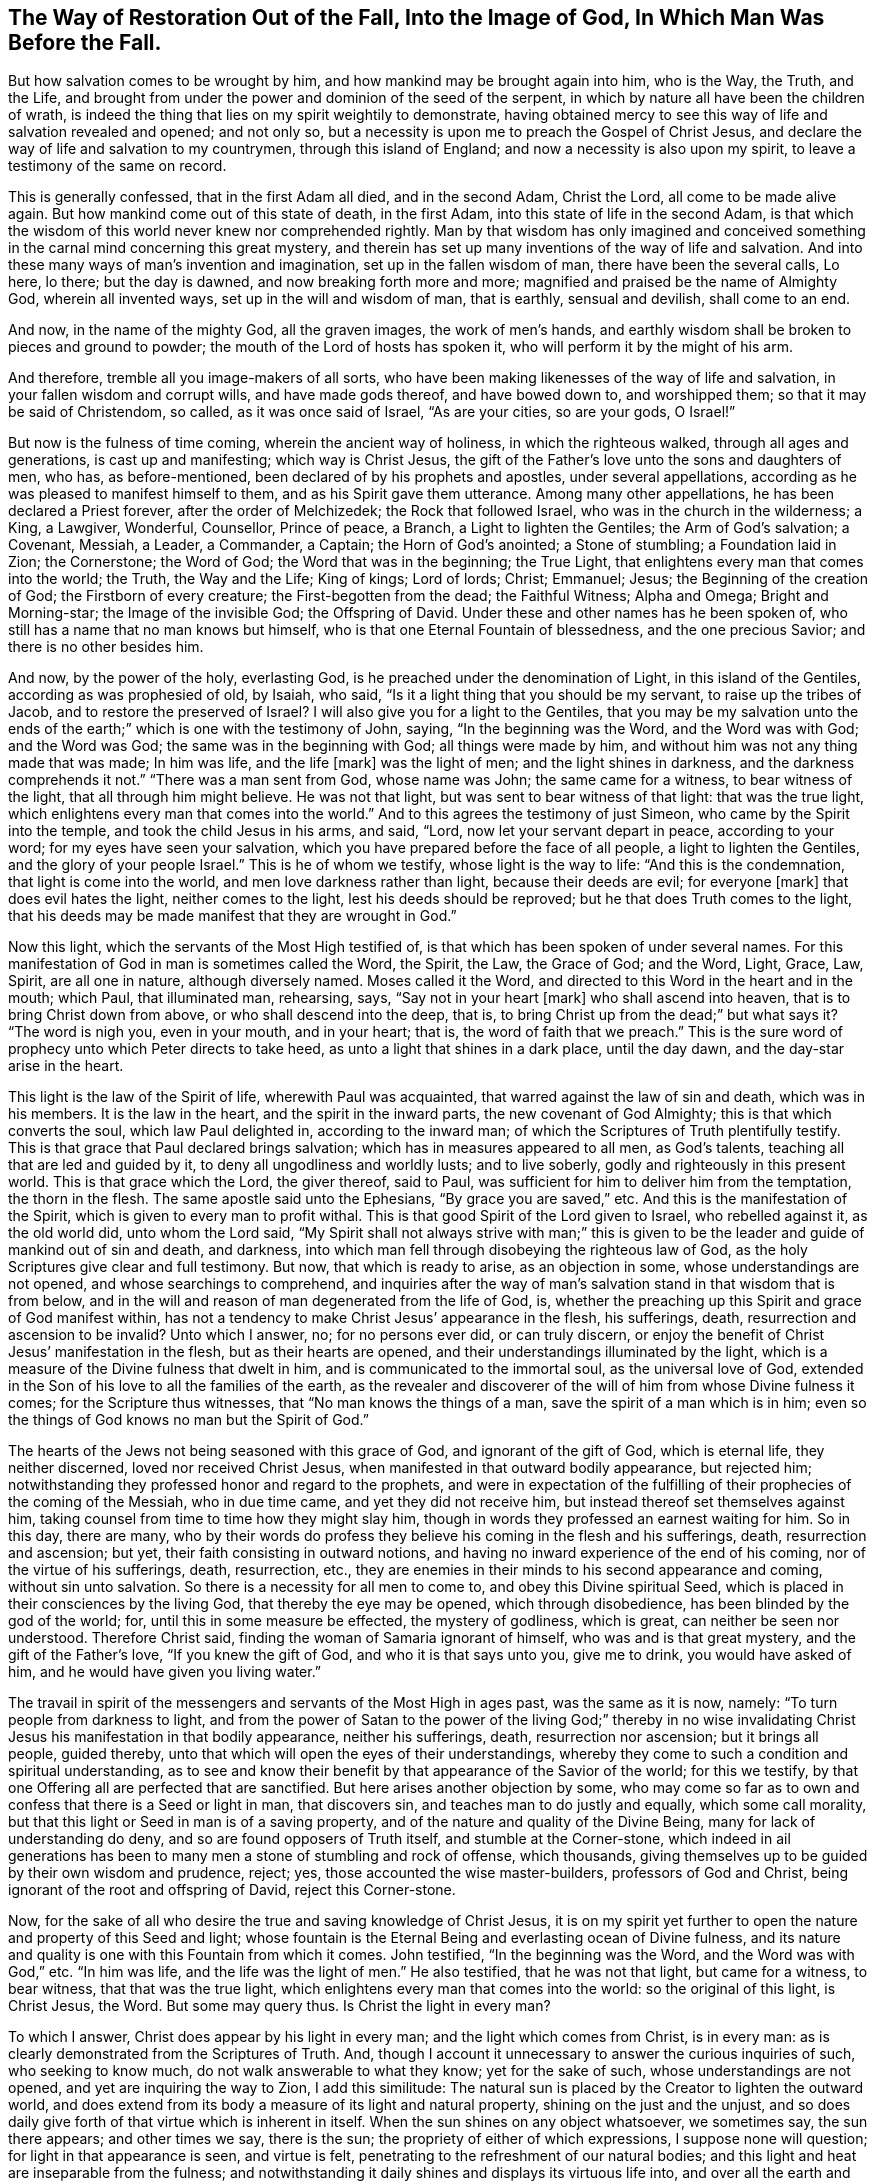 [#restoration, short="The Way of Restoration Out of the Fall"]
== The Way of Restoration Out of the Fall, Into the Image of God, In Which Man Was Before the Fall.

But how salvation comes to be wrought by him,
and how mankind may be brought again into him, who is the Way, the Truth, and the Life,
and brought from under the power and dominion of the seed of the serpent,
in which by nature all have been the children of wrath,
is indeed the thing that lies on my spirit weightily to demonstrate,
having obtained mercy to see this way of life and salvation revealed and opened;
and not only so, but a necessity is upon me to preach the Gospel of Christ Jesus,
and declare the way of life and salvation to my countrymen,
through this island of England; and now a necessity is also upon my spirit,
to leave a testimony of the same on record.

This is generally confessed, that in the first Adam all died, and in the second Adam,
Christ the Lord, all come to be made alive again.
But how mankind come out of this state of death, in the first Adam,
into this state of life in the second Adam,
is that which the wisdom of this world never knew nor comprehended rightly.
Man by that wisdom has only imagined and conceived something
in the carnal mind concerning this great mystery,
and therein has set up many inventions of the way of life and salvation.
And into these many ways of man`'s invention and imagination,
set up in the fallen wisdom of man, there have been the several calls, Lo here, lo there;
but the day is dawned, and now breaking forth more and more;
magnified and praised be the name of Almighty God, wherein all invented ways,
set up in the will and wisdom of man, that is earthly, sensual and devilish,
shall come to an end.

And now, in the name of the mighty God, all the graven images, the work of men`'s hands,
and earthly wisdom shall be broken to pieces and ground to powder;
the mouth of the Lord of hosts has spoken it,
who will perform it by the might of his arm.

And therefore, tremble all you image-makers of all sorts,
who have been making likenesses of the way of life and salvation,
in your fallen wisdom and corrupt wills, and have made gods thereof,
and have bowed down to, and worshipped them; so that it may be said of Christendom,
so called, as it was once said of Israel, "`As are your cities, so are your gods,
O Israel!`"

But now is the fulness of time coming, wherein the ancient way of holiness,
in which the righteous walked, through all ages and generations,
is cast up and manifesting; which way is Christ Jesus,
the gift of the Father`'s love unto the sons and daughters of men, who has,
as before-mentioned, been declared of by his prophets and apostles,
under several appellations, according as he was pleased to manifest himself to them,
and as his Spirit gave them utterance.
Among many other appellations, he has been declared a Priest forever,
after the order of Melchizedek; the Rock that followed Israel,
who was in the church in the wilderness; a King, a Lawgiver, Wonderful, Counsellor,
Prince of peace, a Branch, a Light to lighten the Gentiles; the Arm of God`'s salvation;
a Covenant, Messiah, a Leader, a Commander, a Captain; the Horn of God`'s anointed;
a Stone of stumbling; a Foundation laid in Zion; the Cornerstone; the Word of God;
the Word that was in the beginning; the True Light,
that enlightens every man that comes into the world; the Truth, the Way and the Life;
King of kings; Lord of lords; Christ; Emmanuel; Jesus;
the Beginning of the creation of God; the Firstborn of every creature;
the First-begotten from the dead; the Faithful Witness; Alpha and Omega;
Bright and Morning-star; the Image of the invisible God; the Offspring of David.
Under these and other names has he been spoken of,
who still has a name that no man knows but himself,
who is that one Eternal Fountain of blessedness, and the one precious Savior;
and there is no other besides him.

And now, by the power of the holy, everlasting God,
is he preached under the denomination of Light, in this island of the Gentiles,
according as was prophesied of old, by Isaiah, who said,
"`Is it a light thing that you should be my servant, to raise up the tribes of Jacob,
and to restore the preserved of Israel? I will also give you for a light to the Gentiles,
that you may be my salvation unto the ends of the earth;`"
which is one with the testimony of John,
saying, "`In the beginning was the Word, and the Word was with God; and the Word was God;
the same was in the beginning with God; all things were made by him,
and without him was not any thing made that was made; In him was life,
and the life +++[+++mark]
was the light of men; and the light shines in darkness,
and the darkness comprehends it not.`"
"`There was a man sent from God, whose name was John; the same came for a witness,
to bear witness of the light, that all through him might believe.
He was not that light, but was sent to bear witness of that light:
that was the true light, which enlightens every man that comes into the world.`"
And to this agrees the testimony of just Simeon, who came by the Spirit into the temple,
and took the child Jesus in his arms, and said, "`Lord,
now let your servant depart in peace, according to your word;
for my eyes have seen your salvation,
which you have prepared before the face of all people, a light to lighten the Gentiles,
and the glory of your people Israel.`"
This is he of whom we testify, whose light is the way to life:
"`And this is the condemnation, that light is come into the world,
and men love darkness rather than light, because their deeds are evil;
for everyone +++[+++mark]
that does evil hates the light, neither comes to the light,
lest his deeds should be reproved; but he that does Truth comes to the light,
that his deeds may be made manifest that they are wrought in God.`"

Now this light, which the servants of the Most High testified of,
is that which has been spoken of under several names.
For this manifestation of God in man is sometimes called the Word, the Spirit, the Law,
the Grace of God; and the Word, Light, Grace, Law, Spirit, are all one in nature,
although diversely named.
Moses called it the Word, and directed to this Word in the heart and in the mouth;
which Paul, that illuminated man, rehearsing, says, "`Say not in your heart +++[+++mark]
who shall ascend into heaven, that is to bring Christ down from above,
or who shall descend into the deep, that is,
to bring Christ up from the dead;`" but what says it? "`The word is nigh you,
even in your mouth, and in your heart; that is, the word of faith that we preach.`"
This is the sure word of prophecy unto which Peter directs to take heed,
as unto a light that shines in a dark place, until the day dawn,
and the day-star arise in the heart.

This light is the law of the Spirit of life, wherewith Paul was acquainted,
that warred against the law of sin and death, which was in his members.
It is the law in the heart, and the spirit in the inward parts,
the new covenant of God Almighty; this is that which converts the soul,
which law Paul delighted in, according to the inward man;
of which the Scriptures of Truth plentifully testify.
This is that grace that Paul declared brings salvation;
which has in measures appeared to all men, as God`'s talents,
teaching all that are led and guided by it, to deny all ungodliness and worldly lusts;
and to live soberly, godly and righteously in this present world.
This is that grace which the Lord, the giver thereof, said to Paul,
was sufficient for him to deliver him from the temptation, the thorn in the flesh.
The same apostle said unto the Ephesians, "`By grace you are saved,`" etc.
And this is the manifestation of the Spirit, which is given to every man to profit withal.
This is that good Spirit of the Lord given to Israel, who rebelled against it,
as the old world did, unto whom the Lord said,
"`My Spirit shall not always strive with man;`" this is given
to be the leader and guide of mankind out of sin and death,
and darkness, into which man fell through disobeying the righteous law of God,
as the holy Scriptures give clear and full testimony.
But now, that which is ready to arise, as an objection in some,
whose understandings are not opened, and whose searchings to comprehend,
and inquiries after the way of man`'s salvation stand in that wisdom that is from below,
and in the will and reason of man degenerated from the life of God, is,
whether the preaching up this Spirit and grace of God manifest within,
has not a tendency to make Christ Jesus`' appearance in the flesh, his sufferings, death,
resurrection and ascension to be invalid? Unto which I answer, no;
for no persons ever did, or can truly discern,
or enjoy the benefit of Christ Jesus`' manifestation in the flesh,
but as their hearts are opened, and their understandings illuminated by the light,
which is a measure of the Divine fulness that dwelt in him,
and is communicated to the immortal soul, as the universal love of God,
extended in the Son of his love to all the families of the earth,
as the revealer and discoverer of the will of him from whose Divine fulness it comes;
for the Scripture thus witnesses, that "`No man knows the things of a man,
save the spirit of a man which is in him;
even so the things of God knows no man but the Spirit of God.`"

The hearts of the Jews not being seasoned with this grace of God,
and ignorant of the gift of God, which is eternal life, they neither discerned,
loved nor received Christ Jesus, when manifested in that outward bodily appearance,
but rejected him; notwithstanding they professed honor and regard to the prophets,
and were in expectation of the fulfilling of
their prophecies of the coming of the Messiah,
who in due time came, and yet they did not receive him,
but instead thereof set themselves against him,
taking counsel from time to time how they might slay him,
though in words they professed an earnest waiting for him.
So in this day, there are many,
who by their words do profess they believe his coming in the flesh and his sufferings,
death, resurrection and ascension; but yet, their faith consisting in outward notions,
and having no inward experience of the end of his coming,
nor of the virtue of his sufferings, death, resurrection, etc.,
they are enemies in their minds to his second appearance and coming,
without sin unto salvation.
So there is a necessity for all men to come to, and obey this Divine spiritual Seed,
which is placed in their consciences by the living God,
that thereby the eye may be opened, which through disobedience,
has been blinded by the god of the world; for, until this in some measure be effected,
the mystery of godliness, which is great, can neither be seen nor understood.
Therefore Christ said, finding the woman of Samaria ignorant of himself,
who was and is that great mystery, and the gift of the Father`'s love,
"`If you knew the gift of God, and who it is that says unto you, give me to drink,
you would have asked of him, and he would have given you living water.`"

The travail in spirit of the messengers and servants of the Most High in ages past,
was the same as it is now, namely: "`To turn people from darkness to light,
and from the power of Satan to the power of the living God;`" thereby in no
wise invalidating Christ Jesus his manifestation in that bodily appearance,
neither his sufferings, death, resurrection nor ascension; but it brings all people,
guided thereby, unto that which will open the eyes of their understandings,
whereby they come to such a condition and spiritual understanding,
as to see and know their benefit by that appearance of the Savior of the world;
for this we testify, by that one Offering all are perfected that are sanctified.
But here arises another objection by some,
who may come so far as to own and confess that there is a Seed or light in man,
that discovers sin, and teaches man to do justly and equally, which some call morality,
but that this light or Seed in man is of a saving property,
and of the nature and quality of the Divine Being,
many for lack of understanding do deny, and so are found opposers of Truth itself,
and stumble at the Corner-stone,
which indeed in ail generations has been to many
men a stone of stumbling and rock of offense,
which thousands, giving themselves up to be guided by their own wisdom and prudence,
reject; yes, those accounted the wise master-builders, professors of God and Christ,
being ignorant of the root and offspring of David, reject this Corner-stone.

Now, for the sake of all who desire the true and saving knowledge of Christ Jesus,
it is on my spirit yet further to open the nature and property of this Seed and light;
whose fountain is the Eternal Being and everlasting ocean of Divine fulness,
and its nature and quality is one with this Fountain from which it comes.
John testified, "`In the beginning was the Word, and the Word was with God,`" etc.
"`In him was life, and the life was the light of men.`"
He also testified, that he was not that light, but came for a witness, to bear witness,
that that was the true light, which enlightens every man that comes into the world:
so the original of this light, is Christ Jesus, the Word.
But some may query thus.
Is Christ the light in every man?

To which I answer, Christ does appear by his light in every man;
and the light which comes from Christ, is in every man:
as is clearly demonstrated from the Scriptures of Truth.
And, though I account it unnecessary to answer the curious inquiries of such,
who seeking to know much, do not walk answerable to what they know;
yet for the sake of such, whose understandings are not opened,
and yet are inquiring the way to Zion, I add this similitude:
The natural sun is placed by the Creator to lighten the outward world,
and does extend from its body a measure of its light and natural property,
shining on the just and the unjust,
and so does daily give forth of that virtue which is inherent in itself.
When the sun shines on any object whatsoever, we sometimes say, the sun there appears;
and other times we say, there is the sun; the propriety of either of which expressions,
I suppose none will question; for light in that appearance is seen, and virtue is felt,
penetrating to the refreshment of our natural bodies;
and this light and heat are inseparable from the fulness;
and notwithstanding it daily shines and displays its virtuous life into,
and over all the earth and its inhabitants;
yet its body is not any way exhausted or altered through ages and generations.
And so, I say, that Christ, the universal fountain of life, the Sun of righteousness,
the ocean and fulness of spiritual light, life and virtue,
from whom is communicated a measure of his nature, property and quality,
is given of the Father, to enlighten all the sons and daughters of men,
who accordingly are all enlightened with his spiritual appearance;
and though this appearance cannot be called the fulness,
yet being a measure of that fulness, it is one in nature and property with,
and inseparable from the fulness.
And though through its virtue, life is daily communicated unto the sons of men,
who wait for the appearance thereof, as for the morning light,
and cannot live unto God without it, yet does he admit of no diminution or change;
but all fulness of Divine light, life and glory, does and shall,
through every age and generation, remain with him.
And although the veil of darkness has overshadowed the hearts of some,
so that when we give testimony to the universal appearance of the Sun
of righteousness in the hearts of all the sons and daughters of men,
they are ready to say,
such a testimony leads to the diminishing of that glory and honor which belongs unto him,
as he is the fulness, and sitting at the right hand of the Father; inferring, as if,
while we testify to his appearance in our hearts, we exclude his presence elsewhere.
Yet this inference is as irrational as it would be for any to conclude,
that because we say of the shining and appearance of the sun, there is the sun;
or the sun there appears; therefore we exclude the being of the sun elsewhere.
For its virtue is communicated to our natural bodies,
everyone having in measure some enjoyment of the virtue or light of the natural sun,
which is light to the eye of the natural body;
and those whose spiritual senses are quickened by the virtue
which proceeds from the eternal Sun of righteousness,
do thereby discern that these things are according to
the clear manifestation of Truth in their inward parts;
and from a sense thereof, can of a truth give this testimony, that Christ, the Lord,
by his holy quickening Spirit, has appeared in them,
to the quickening of their immortal souls; and that through believing in the light,
and obedience to his appearance,
being come out of that state which is reprobated by the Lord,
they can of certain experimental knowledge say, Christ is in us, the hope of glory.

And so, when we direct people to this Word, Light, Law, Grace and Spirit,
we do not thereby intend, that Christ Jesus, the light of the world and gift of God,
is not the true Savior, Redeemer and Reconciler of mankind unto God.

Now this light and spirit, does lead the souls of all such as obey it, up to God,
the fountain, from whom it comes; and no man sees its nature, but they who are led by it;
for in the light of the Lord alone man comes to see light, and to have an understanding.
Before this be fully seen or understood, the mind of man must be brought down,
out of all its own willings and runnings, comprehendings and searchings, to the light,
therein to see a death to his own will, and be comprehended in this light;
and so man comes to have an understanding to know him that is true,
and to be in him that is true.

Now, as any are convinced and converted by this heavenly Seed,
which is placed in the conscience, to be a guide and leader to mankind,
they are led out of darkness, wherein they have been,
while yet the light shone in darkness,
in which darkness no man ever comprehended this light or heavenly grace.
It sometimes moves through the darkness, on man`'s understanding,
reproving and discovering the darkness, and causing man to hear its small still voice;
and so daily continues reproving man while he remains in rebellion and disobedience,
all the time of his visitation, and approving and giving peace to man,
when he is obedient.

Although man may change and go from it, and rebel against it,
and thereby become one of them of whom Job speaks, that rebel against the light,
and thereby know not the way of it; but give way to the working of the god of the world,
to be drawn out into fading, perishing things; yet it remains immutable in itself,
being of and from the unchangeable Being,
and remains with man until it be taken from him, and he be cast into utter darkness.

The first operation of this heavenly light, in those who are convinced by,
and turned to it, the gift of the Father, which Christ Jesus, in his parable to the Jews,
compared to a grain of mustard-seed, and to a little leaven,
which a woman took and hid in three measures of meal,
until the whole came to be leavened, is to show man his inward state and condition.
The first step in the way of life is, to be turned to this holy Seed,
that teaches the obedient to know God savingly;
and when man comes to have a true sense of his fallen estate,
and sees how he has transgressed against that
eternal Being that gave him life and breath,
who waits long to be gracious, and knocks at the door of the heart,
and has striven by his Divine light, the sense hereof will break the heart,
and tender the spirit before the Lord.
And under the weight of the great burden of sin and iniquity, there will be a crying out,
My sins they are too heavy for me to bear, and my iniquities are gone over mine head;
saying, as Paul did,
"`Oh wretched man that I am! who shall deliver me from the body of
this death?`" Here the eye comes to be opened that sees him,
whom man in his disobedience has pierced afresh and put to open shame;
and then there will be days of mourning and wailing, because of him;
and this is truly the day of Jacob`'s trouble.
In the sense of this deplorable fallen estate, and the long-suffering of the Lord,
and the long-striving of his Spirit, you will see, that in the justice of God,
eternal death might be your portion; but that which brings into this sense,
begets a secret cry in the soul, after a Deliverer and Savior,
and will also give a true sight, that there is no way for your soul to be ransomed,
but in and through the tender mercies of the Lord Jesus Christ;
which you will see can no other way be effectually begun in you,
but in the way of the judgments of the Lord;
for it is through judgment that Zion is redeemed, and her converts with righteousness.
And here also you will see that the measure of the sufferings
of Christ yet behind must be filled up in you;
for no other way can any man pass unto life, peace and joy, with the Father of spirits,
but the way the Captain of salvation passed, which was through death;
and here you will begin to arm yourself with the same mind.
For none cease from sin any further than as they suffer in the
flesh the crucifying of the affections and lusts thereof;
and here the end of the Gospel`'s preaching comes to be known and witnessed, which is,
that all men might be judged as men in the flesh,
that so they might live according to God in the spirit.
And in this inward exercise, the Lord God Almighty will bow down his ear,
and answer the cries of your awakened soul, and manifest his word of power,
which all in this state will know to be sharper than any two-edged sword, piercing,
to the dividing asunder of your immortal soul,
from the spirit and nature of transgression and its daily working,
as subjection and obedience are yielded unto it,
making a separation between joints and marrow,
and giving you a discerning of the thoughts and intents of your heart.

As the soul gives up in love to God, freely to follow him in the way of his judgments,
and gives up to the sword of the Lord, that which is for the sword,
and that which is for destruction, to be destroyed,
the precious work of the Lord will prosper.
And although this be a time of sorrow, of trouble and anguish, yet it is a good day.
Therefore strive not to get from under it, neither to make haste;
for the true godly sorrow works the true repentance, which is never to be repented of.
After the true repentance, follows the true knowledge of remission and forgiveness;
and so your iniquities, by the judgments of the Lord, come to be blotted out;
and then the times of refreshment come from the presence of the Lord,
and from the glory of his power.

As there is a faithful abiding in inward watchfulness,
and continual obedience to this heavenly light,
in which the beginning of the work of God was known,
there will be a going on from step to step in the footsteps of the flock of Christ Jesus,
and a growing from strength to strength, over sin and the nature thereof,
and from one degree of grace to another; and the eye of the understanding will be single;
and here everything which does let, will be seen,
and the soul will not start aside from an inward travail,
until that which hinders be taken out of the way,
and until all the rule and authority of the enemy be
subdued under the feel of the Lord`'s anointed,
and the government in the soul be upon his shoulders,
whose right it is to reign over all.

And here salvation, redemption and restoration is effectually enjoyed,
through faith and the effectual working of the Almighty power of God,
unto whom be the glory of his own work forever;
and here will be a growing and increasing,
until there is a coming into that precious state and image,
in which man was before he fell.
